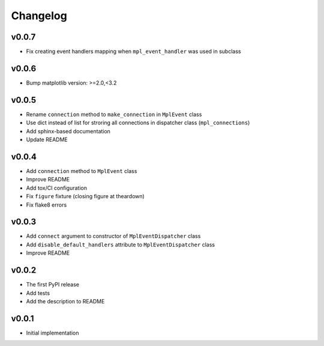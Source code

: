 Changelog
=========

v0.0.7
------

* Fix creating event handlers mapping when ``mpl_event_handler`` was used in subclass

v0.0.6
------

* Bump matplotlib version: >=2.0,<3.2

v0.0.5
------

* Rename ``connection`` method to ``make_connection`` in ``MplEvent`` class
* Use dict instead of list for stroring all connections in dispatcher class (``mpl_connections``)
* Add sphinx-based documentation
* Update README

v0.0.4
------

* Add ``connection`` method to ``MplEvent`` class
* Improve README
* Add tox/CI configuration
* Fix ``figure`` fixture (closing figure at theardown)
* Fix flake8 errors

v0.0.3
------

* Add ``connect`` argument to constructor of ``MplEventDispatcher`` class
* Add ``disable_default_handlers`` attribute to ``MplEventDispatcher`` class
* Improve README

v0.0.2
------

* The first PyPI release
* Add tests
* Add the description to README

v0.0.1
------

* Initial implementation
